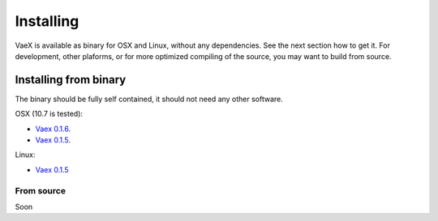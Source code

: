 .. _installing:

Installing
==========

VaeX is available as binary for OSX and Linux, without any dependencies. See the next section how to get it. For development, other plaforms, or for more optimized compiling of the source, you may want to build from source.


.. _installing_from_binary:

Installing from binary
----------------------

The binary should be fully self contained, it should not need any other software. 

OSX (10.7 is tested):
 
* `Vaex 0.1.6 <https://www.astro.rug.nl/~breddels/vaex/vaex-osx-0.1.6.zip>`_.
* `Vaex 0.1.5 <https://astrodrive.astro.rug.nl/public.php?service=files&t=a408a79bc2811920878fda861f615f2a>`_.

Linux:

* `Vaex 0.1.5 <https://astrodrive.astro.rug.nl/public.php?service=files&t=86be18567ca6327a903f7863787c4ebf>`_


From source
^^^^^^^^^^^

Soon